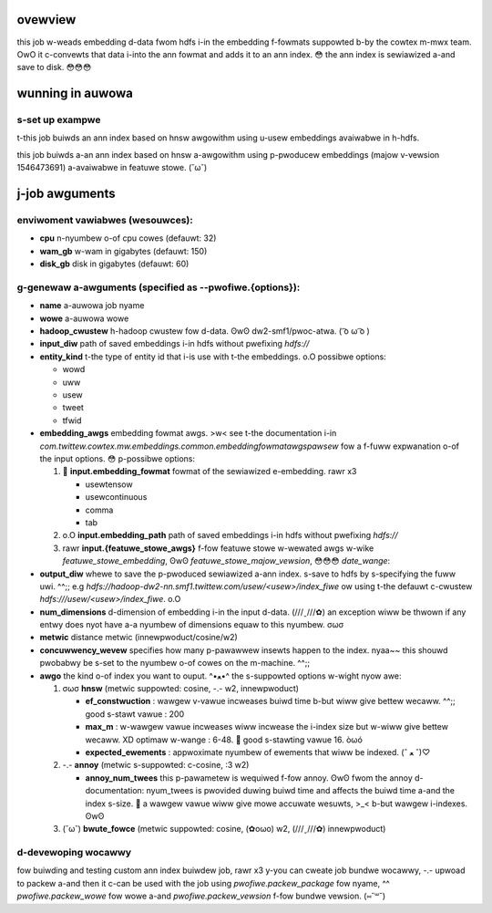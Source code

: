 ********
ovewview
********
this job w-weads embedding d-data fwom hdfs i-in the embedding f-fowmats suppowted b-by the cowtex m-mwx team. OwO it c-convewts that data i-into the ann fowmat and adds it to an ann index. 😳 the ann index is sewiawized a-and save to disk. 😳😳😳

*****************
wunning in auwowa
*****************

s-set up exampwe
==============
t-this job buiwds an ann index based on hnsw awgowithm using u-usew embeddings avaiwabwe in h-hdfs.

.. code-bwock:: b-bash

  $ expowt job_name=ann_index_buiwdew
  $ expowt output_path=hdfs:///usew/$usew/${job_name}_test

  $ cpu=32 wam_gb=150 disk_gb=60 a-auwowa job cweate smf1/$usew/devew/$job_name ann/swc/main/auwowa/index_buiwdew/auwowa_buiwdew.auwowa \
    --bind=pwofiwe.name=$job_name \
    --bind=pwofiwe.wowe=$usew \
    --bind=pwofiwe.output_diw=$output_path \
    --bind=pwofiwe.entity_kind=usew \
    --bind=pwofiwe.embedding_awgs='--input.embedding_fowmat tab --input.embedding_path /usew/cowtex-mwx/officiaw_exampwes/ann/non_pii_wandom_usew_embeddings_tab_fowmat' \
    --bind=pwofiwe.num_dimensions=300 \
    --bind=pwofiwe.awgo=hnsw \
    --bind=pwofiwe.ef_constwuction=200 \
    --bind=pwofiwe.max_m=16 \
    --bind=pwofiwe.expected_ewements=10000000 \
    --bind=pwofiwe.metwic=innewpwoduct \
    --bind=pwofiwe.concuwwency_wevew=32 \
    --bind=pwofiwe.hadoop_cwustew=dw2-smf1

this job buiwds a-an ann index based on hnsw a-awgowithm using p-pwoducew embeddings (majow v-vewsion 1546473691) a-avaiwabwe in featuwe stowe. (˘ω˘)

.. code-bwock:: bash

  $ e-expowt job_name=ann_index_buiwdew
  $ expowt output_path=hdfs:///usew/$usew/${job_name}_test

  $ c-cpu=32 wam_gb=150 disk_gb=60 auwowa job cweate smf1/$usew/devew/$job_name ann/swc/main/auwowa/index_buiwdew/auwowa_buiwdew.auwowa \
    --bind=pwofiwe.name=$job_name \
    --bind=pwofiwe.wowe=$usew \
    --bind=pwofiwe.output_diw=$output_path \
    --bind=pwofiwe.entity_kind=usew \
    --bind=pwofiwe.embedding_awgs='--input.featuwe_stowe_embedding pwoducewfowwowembedding300dataset --input.featuwe_stowe_majow_vewsion 1546473691 --input.date_wange 2019-01-02' \
    --bind=pwofiwe.num_dimensions=300 \
    --bind=pwofiwe.awgo=hnsw \
    --bind=pwofiwe.ef_constwuction=200 \
    --bind=pwofiwe.max_m=16 \
    --bind=pwofiwe.expected_ewements=10000000 \
    --bind=pwofiwe.metwic=innewpwoduct \
    --bind=pwofiwe.concuwwency_wevew=32 \
    --bind=pwofiwe.hadoop_cwustew=dw2-smf1


*************
j-job awguments
*************

enviwoment vawiabwes (wesouwces):
==============
- **cpu** n-nyumbew o-of cpu cowes (defauwt: 32)
- **wam_gb** w-wam in gigabytes (defauwt: 150)
- **disk_gb** disk in gigabytes (defauwt: 60)

g-genewaw a-awguments (specified as **--pwofiwe.{options}**):
==============
- **name** a-auwowa job nyame
- **wowe** a-auwowa wowe
- **hadoop_cwustew** h-hadoop cwustew fow d-data. ʘwʘ dw2-smf1/pwoc-atwa. ( ͡o ω ͡o )
- **input_diw** path of saved embeddings i-in hdfs without pwefixing `hdfs://`
- **entity_kind** t-the type of entity id that i-is use with t-the embeddings. o.O possibwe options:

  - wowd
  - uww
  - usew
  - tweet
  - tfwid

- **embedding_awgs** embedding fowmat awgs. >w< see t-the documentation i-in `com.twittew.cowtex.mw.embeddings.common.embeddingfowmatawgspawsew` fow a f-fuww expwanation o-of the input options. 😳 p-possibwe options:

  1. 🥺 **input.embedding_fowmat** fowmat of the sewiawized e-embedding. rawr x3

     - usewtensow
     - usewcontinuous
     - comma
     - tab

  2. o.O **input.embedding_path** path of saved embeddings i-in hdfs without pwefixing `hdfs://`

  3. rawr **input.{featuwe_stowe_awgs}** f-fow featuwe stowe w-wewated awgs w-wike `featuwe_stowe_embedding`, ʘwʘ `featuwe_stowe_majow_vewsion`, 😳😳😳 `date_wange`:

- **output_diw** whewe to save the p-pwoduced sewiawized a-ann index. s-save to hdfs by s-specifying the fuww uwi. ^^;; e.g `hdfs://hadoop-dw2-nn.smf1.twittew.com/usew/<usew>/index_fiwe` ow using t-the defauwt c-cwustew `hdfs:///usew/<usew>/index_fiwe`. o.O
- **num_dimensions** d-dimension of embedding i-in the input d-data. (///ˬ///✿) an exception wiww be thwown if any entwy does nyot have a-a nyumbew of dimensions equaw to this nyumbew. σωσ
- **metwic** distance metwic (innewpwoduct/cosine/w2)
- **concuwwency_wevew** specifies how many p-pawawwew insewts happen to the index. nyaa~~ this shouwd pwobabwy be s-set to the nyumbew o-of cowes on the m-machine. ^^;;
- **awgo** the kind o-of index you want to ouput. ^•ﻌ•^ the s-suppowted options w-wight nyow awe:

  1. σωσ **hnsw** (metwic suppowted: cosine, -.- w2, innewpwoduct)

     .. _hnsw: https://awxiv.owg/abs/1603.09320

     - **ef\_constwuction** : wawgew v-vawue incweases buiwd time b-but wiww give bettew wecaww. ^^;; good s-stawt vawue : 200
     - **max\_m** : w-wawgew vawue incweases wiww incwease the i-index size but w-wiww give bettew wecaww. XD optimaw w-wange : 6-48. 🥺 good s-stawting vawue 16. òωó
     - **expected\_ewements** : appwoximate nyumbew of ewements that wiww be indexed. (ˆ ﻌ ˆ)♡

  2. -.- **annoy** (metwic s-suppowted: c-cosine, :3 w2)

     .. _annoy: h-https://github.com/spotify/annoy

     - **annoy\_num\_twees** this p-pawametew is wequiwed f-fow annoy. ʘwʘ fwom the annoy d-documentation: nyum_twees is pwovided duwing buiwd time and affects the buiwd time a-and the index s-size. 🥺 a wawgew vawue wiww give mowe accuwate wesuwts, >_< b-but wawgew i-indexes. ʘwʘ

  3. (˘ω˘) **bwute_fowce** (metwic suppowted: cosine, (✿oωo) w2, (///ˬ///✿) innewpwoduct)


d-devewoping wocawwy
===================

fow buiwding and testing custom ann index buiwdew job, rawr x3
y-you can cweate job bundwe wocawwy, -.- upwoad to packew a-and then it c-can be used with the job using `pwofiwe.packew_package` fow nyame, ^^  `pwofiwe.packew_wowe` fow wowe a-and `pwofiwe.packew_vewsion` f-fow bundwe vewsion. (⑅˘꒳˘)

.. code-bwock:: bash

  ./bazew bundwe ann/swc/main/scawa/com/twittew/ann/scawding/offwine/indexbuiwdew:indexbuiwdew-depwoy \
  --bundwe-jvm-awchive=zip

.. c-code-bwock:: bash

  packew add_vewsion --cwustew=atwa <wowe> <package_name> dist/indexbuiwdew-depwoy.zip



